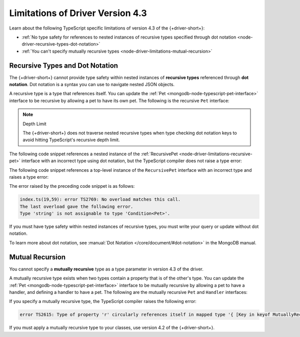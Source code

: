 Limitations of Driver Version 4.3
---------------------------------

Learn about the following TypeScript specific limitations of
version 4.3 of the {+driver-short+}:

- :ref:`No type safety for references to nested instances of recursive types specified through dot notation <node-driver-recursive-types-dot-notation>`
- :ref:`You can't specify mutually recursive types <node-driver-limitations-mutual-recursion>`

.. _node-driver-recursive-types-dot-notation:

Recursive Types and Dot Notation
~~~~~~~~~~~~~~~~~~~~~~~~~~~~~~~~

The {+driver-short+} cannot provide type safety within nested instances of
**recursive types** referenced through **dot notation**. Dot notation is a
syntax you can use to navigate nested JSON objects.

A recursive type is a type that references itself. You can update
the :ref:`Pet <mongodb-node-typescript-pet-interface>` interface
to be recursive by allowing a pet to have its own pet. The following is the
recursive ``Pet`` interface:

.. _node-driver-limitations-recursive-pet:

.. code-block:: typescript
   :emphasize-lines: 2

   interface RecursivePet {
      pet?: RecursivePet;
      name: string;
      age: number;
   }

.. note:: Depth Limit

   The {+driver-short+} does not traverse nested recursive types when
   type checking dot notation keys to avoid hitting
   TypeScript's recursive depth limit.

The following code snippet references a nested instance of the
:ref:`RecursivePet <node-driver-limitations-recursive-pet>` interface
with an incorrect type using dot notation, but the TypeScript compiler
does not raise a type error:

.. code-block:: typescript
   :emphasize-lines: 3

   database
      .collection<RecursivePet>("<your collection>")
      .findOne({ "pet.age": "Spot" });

The following code snippet references a top-level instance of the
``RecursivePet`` interface with an incorrect type and raises a type error:

.. code-block:: typescript
   :emphasize-lines: 3

   database
      .collection<RecursivePet>("<your collection>")
      .findOne({ pet: "Spot" });

The error raised by the preceding code snippet is as follows:

.. code-block:: none
            
   index.ts(19,59): error TS2769: No overload matches this call.
   The last overload gave the following error.
   Type 'string' is not assignable to type 'Condition<Pet>'.

If you must have type safety within nested instances of recursive types,
you must write your query or update without dot notation.

To learn more about dot notation, see 
:manual:`Dot Notation </core/document/#dot-notation>`
in the MongoDB manual.

.. _node-driver-limitations-mutual-recursion:

Mutual Recursion
~~~~~~~~~~~~~~~~

You cannot specify a **mutually recursive** type as a type parameter in version
4.3 of the driver.

A mutually recursive type exists when two types contain a property that is of
the other's type. You can update the
:ref:`Pet <mongodb-node-typescript-pet-interface>` interface
to be mutually recursive by allowing a pet to have a handler, and defining a
handler to have a pet. The following are the mutually
recursive ``Pet`` and ``Handler`` interfaces:

.. code-block:: typescript
   :emphasize-lines: 2, 8

   interface MutuallyRecursivePet {
      handler?: Handler;
      name: string;
      age: number;
   }

   interface Handler {
      pet: MutuallyRecursivePet;
      name: string;
   }

If you specify a mutually recursive type, the TypeScript compiler raises the
following error:

.. code-block:: none

   error TS2615: Type of property 'r' circularly references itself in mapped type '{ [Key in keyof MutuallyRecursive]...

If you must apply a mutually recursive type to your classes, use version 4.2 of
the {+driver-short+}.
